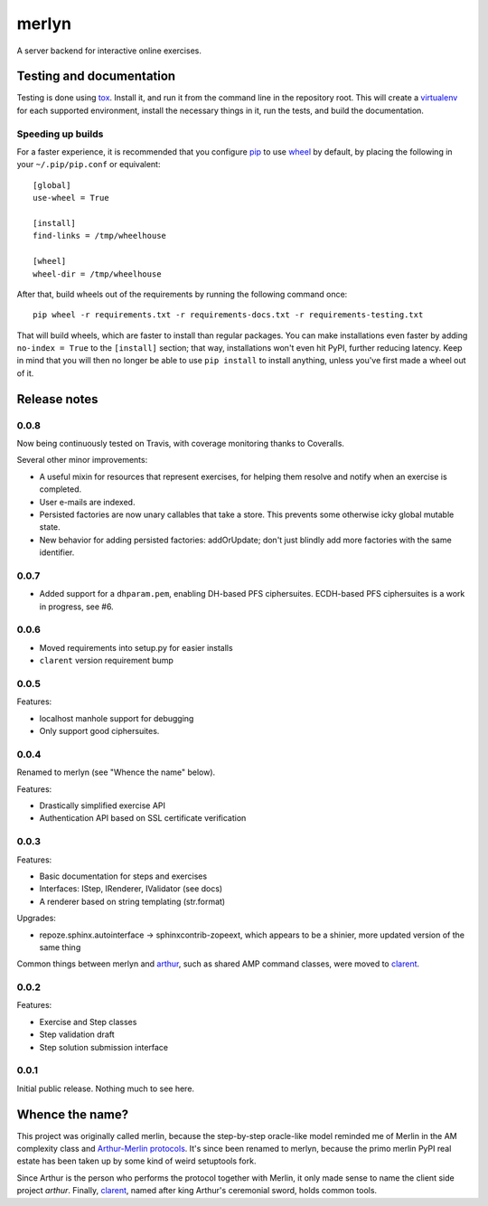 ========
 merlyn
========

A server backend for interactive online exercises.

.. image:: https://travis-ci.org/crypto101/merlyn.png
   :target: https://travis-ci.org/crypto101/merlyn
.. image:: https://coveralls.io/repos/crypto101/merlyn/badge.png?branch=master
   :target: https://coveralls.io/r/crypto101/merlyn?branch=master

Testing and documentation
=========================

Testing is done using tox_. Install it, and run it from the command
line in the repository root. This will create a virtualenv_ for each
supported environment, install the necessary things in it, run the
tests, and build the documentation.

Speeding up builds
------------------

For a faster experience, it is recommended that you configure pip_ to
use wheel_ by default, by placing the following in your
``~/.pip/pip.conf`` or equivalent::

  [global]
  use-wheel = True

  [install]
  find-links = /tmp/wheelhouse

  [wheel]
  wheel-dir = /tmp/wheelhouse

After that, build wheels out of the requirements by running the
following command once::

  pip wheel -r requirements.txt -r requirements-docs.txt -r requirements-testing.txt

That will build wheels, which are faster to install than regular
packages. You can make installations even faster by adding ``no-index
= True`` to the ``[install]`` section; that way, installations won't
even hit PyPI, further reducing latency. Keep in mind that you will
then no longer be able to use ``pip install`` to install anything,
unless you've first made a wheel out of it.

.. _tox: https://testrun.org/tox/
.. _virtualenv: https://pypi.python.org/pypi/virtualenv/
.. _pip: http://www.pip-installer.org/en/latest/
.. _wheel: http://wheel.readthedocs.org/en/latest/

Release notes
=============

0.0.8
-----

Now being continuously tested on Travis, with coverage monitoring
thanks to Coveralls.

Several other minor improvements:

- A useful mixin for resources that represent exercises, for helping
  them resolve and notify when an exercise is completed.
- User e-mails are indexed.
- Persisted factories are now unary callables that take a store. This
  prevents some otherwise icky global mutable state.
- New behavior for adding persisted factories: addOrUpdate; don't just
  blindly add more factories with the same identifier.

0.0.7
-----

- Added support for a ``dhparam.pem``, enabling DH-based PFS
  ciphersuites. ECDH-based PFS ciphersuites is a work in progress, see
  #6.

0.0.6
-----

- Moved requirements into setup.py for easier installs
- ``clarent`` version requirement bump

0.0.5
-----

Features:

- localhost manhole support for debugging
- Only support good ciphersuites.

0.0.4
-----

Renamed to merlyn (see "Whence the name" below).

Features:

- Drastically simplified exercise API
- Authentication API based on SSL certificate verification

0.0.3
-----

Features:

- Basic documentation for steps and exercises
- Interfaces: IStep, IRenderer, IValidator (see docs)
- A renderer based on string templating (str.format)

Upgrades:

- repoze.sphinx.autointerface -> sphinxcontrib-zopeext, which appears
  to be a shinier, more updated version of the same thing

Common things between merlyn and arthur_, such as shared AMP command
classes, were moved to clarent_.

0.0.2
-----

Features:

- Exercise and Step classes
- Step validation draft
- Step solution submission interface

0.0.1
-----

Initial public release. Nothing much to see here.

Whence the name?
================

This project was originally called merlin, because the step-by-step
oracle-like model reminded me of Merlin in the AM complexity class and
`Arthur-Merlin protocols`_. It's since been renamed to merlyn, because
the primo merlin PyPI real estate has been taken up by some kind of
weird setuptools fork.

Since Arthur is the person who performs the protocol together with
Merlin, it only made sense to name the client side project `arthur`.
Finally, clarent_, named after king Arthur's ceremonial sword, holds
common tools.

.. _arthur: https://github.com/crypto101/arthur
.. _clarent: https://github.com/crypto101/clarent
.. _`Arthur-Merlin protocols`: https://en.wikipedia.org/wiki/Merlin-Arthur_protocol
